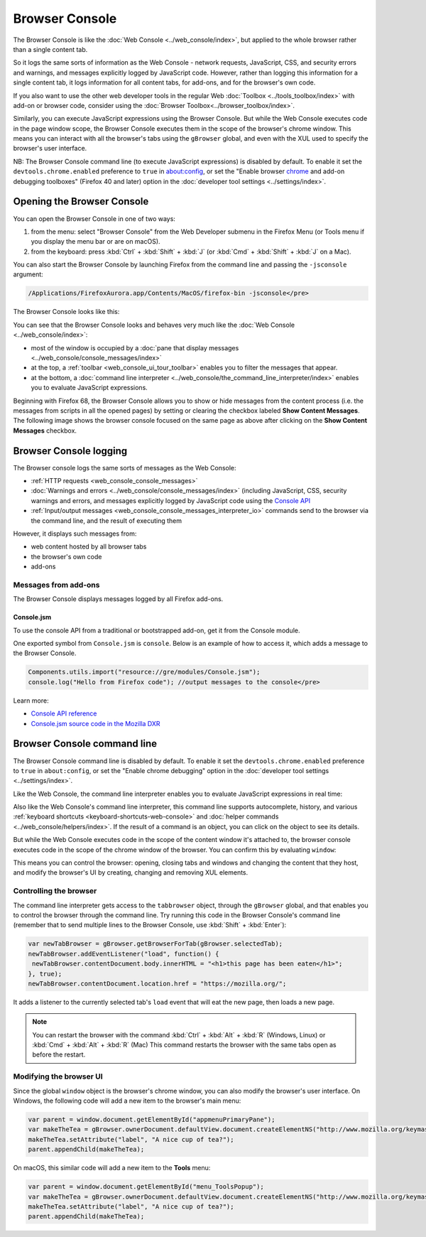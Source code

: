 ===============
Browser Console
===============

The Browser Console is like the :doc:`Web Console <../web_console/index>`, but applied to the whole browser rather than a single content tab.

So it logs the same sorts of information as the Web Console - network requests, JavaScript, CSS, and security errors and warnings, and messages explicitly logged by JavaScript code. However, rather than logging this information for a single content tab, it logs information for all content tabs, for add-ons, and for the browser's own code.

If you also want to use the other web developer tools in the regular Web :doc:`Toolbox <../tools_toolbox/index>` with add-on or browser code, consider using the :doc:`Browser Toolbox<../browser_toolbox/index>`.

Similarly, you can execute JavaScript expressions using the Browser Console. But while the Web Console executes code in the page window scope, the Browser Console executes them in the scope of the browser's chrome window. This means you can interact with all the browser's tabs using the ``gBrowser`` global, and even with the XUL used to specify the browser's user interface.

.. container:: block_quote

  NB: The Browser Console command line (to execute JavaScript expressions) is disabled by default. To enable it set the ``devtools.chrome.enabled`` preference to ``true`` in about:config, or set the "Enable browser `chrome <https://developer.mozilla.org/en-US/docs/Glossary/Chrome>`_ and add-on debugging toolboxes" (Firefox 40 and later) option in the :doc:`developer tool settings <../settings/index>`.


Opening the Browser Console
***************************

You can open the Browser Console in one of two ways:

1. from the menu: select "Browser Console" from the Web Developer submenu in the Firefox Menu (or Tools menu if you display the menu bar or are on macOS).

2. from the keyboard: press :kbd:`Ctrl` + :kbd:`Shift` + :kbd:`J` (or :kbd:`Cmd` + :kbd:`Shift` + :kbd:`J` on a Mac).


You can also start the Browser Console by launching Firefox from the command line and passing the ``-jsconsole`` argument:

.. code-block::

  /Applications/FirefoxAurora.app/Contents/MacOS/firefox-bin -jsconsole</pre>

The Browser Console looks like this:

.. image:: browser_console_68.png


You can see that the Browser Console looks and behaves very much like the :doc:`Web Console <../web_console/index>`:

- most of the window is occupied by a :doc:`pane that display messages <../web_console/console_messages/index>`

- at the top, a :ref:`toolbar <web_console_ui_tour_toolbar>` enables you to filter the messages that appear.

- at the bottom, a :doc:`command line interpreter <../web_console/the_command_line_interpreter/index>` enables you to evaluate JavaScript expressions.


Beginning with Firefox 68, the Browser Console allows you to show or hide messages from the content process (i.e. the messages from scripts in all the opened pages) by setting or clearing the checkbox labeled **Show Content Messages**. The following image shows the browser console focused on the same page as above after clicking on the **Show Content Messages** checkbox.

.. image:: browser_console_68_02.png


Browser Console logging
***********************

The Browser console logs the same sorts of messages as the Web Console:

- :ref:`HTTP requests <web_console_console_messages>`

- :doc:`Warnings and errors <../web_console/console_messages/index>` (including JavaScript, CSS, security warnings and errors, and messages explicitly logged by JavaScript code using the `Console API <https://developer.mozilla.org/en-US/docs/Web/API/console>`_

- :ref:`Input/output messages <web_console_console_messages_interpreter_io>` commands send to the browser via the command line, and the result of executing them


However, it displays such messages from:

- web content hosted by all browser tabs
- the browser's own code
- add-ons

Messages from add-ons
---------------------

The Browser Console displays messages logged by all Firefox add-ons.

Console.jsm
~~~~~~~~~~~

To use the console API from a traditional or bootstrapped add-on, get it from the Console module.

One exported symbol from ``Console.jsm`` is ``console``. Below is an example of how to access it, which adds a message to the Browser Console.

.. code-block:: JavaScript

  Components.utils.import("resource://gre/modules/Console.jsm");
  console.log("Hello from Firefox code"); //output messages to the console</pre>

Learn more:

- `Console API reference <https://developer.mozilla.org/en-US/docs/Web/API/console>`_
- `Console.jsm source code in the Mozilla DXR <https://dxr.mozilla.org/mozilla-central/source/toolkit/modules/Console.jsm>`_


Browser Console command line
****************************

.. container:: block_quote

  The Browser Console command line is disabled by default. To enable it set the ``devtools.chrome.enabled`` preference to ``true`` in ``about:config``, or set the "Enable chrome debugging" option in the :doc:`developer tool settings <../settings/index>`.


Like the Web Console, the command line interpreter enables you to evaluate JavaScript expressions in real time:

.. image:: browser-console-commandline.png

Also like the Web Console's command line interpreter, this command line supports autocomplete, history, and various :ref:`keyboard shortcuts <keyboard-shortcuts-web-console>` and :doc:`helper commands <../web_console/helpers/index>`. If the result of a command is an object, you can click on the object to see its details.

But while the Web Console executes code in the scope of the content window it's attached to, the browser console executes code in the scope of the chrome window of the browser. You can confirm this by evaluating ``window``:

.. image:: browser-console-chromewindow.png

This means you can control the browser: opening, closing tabs and windows and changing the content that they host, and modify the browser's UI by creating, changing and removing XUL elements.


Controlling the browser
-----------------------

The command line interpreter gets access to the ``tabbrowser`` object, through the ``gBrowser`` global, and that enables you to control the browser through the command line. Try running this code in the Browser Console's command line (remember that to send multiple lines to the Browser Console, use :kbd:`Shift` + :kbd:`Enter`):

.. code-block:: JavaScript

  var newTabBrowser = gBrowser.getBrowserForTab(gBrowser.selectedTab);
  newTabBrowser.addEventListener("load", function() {
   newTabBrowser.contentDocument.body.innerHTML = "<h1>this page has been eaten</h1>";
  }, true);
  newTabBrowser.contentDocument.location.href = "https://mozilla.org/";


It adds a listener to the currently selected tab's ``load`` event that will eat the new page, then loads a new page.

.. note::

  You can restart the browser with the command :kbd:`Ctrl` + :kbd:`Alt` + :kbd:`R` (Windows, Linux) or :kbd:`Cmd` + :kbd:`Alt` + :kbd:`R` (Mac) This command restarts the browser with the same tabs open as before the restart.


Modifying the browser UI
------------------------

Since the global ``window`` object is the browser's chrome window, you can also modify the browser's user interface. On Windows, the following code will add a new item to the browser's main menu:

.. code-block:: JavaScript

  var parent = window.document.getElementById("appmenuPrimaryPane");
  var makeTheTea = gBrowser.ownerDocument.defaultView.document.createElementNS("http://www.mozilla.org/keymaster/gatekeeper/there.is.only.xul", "menuitem");
  makeTheTea.setAttribute("label", "A nice cup of tea?");
  parent.appendChild(makeTheTea);

.. image:: browser-console-modify-ui-windows.png

On macOS, this similar code will add a new item to the **Tools** menu:

.. code-block:: JavaScript

  var parent = window.document.getElementById("menu_ToolsPopup");
  var makeTheTea = gBrowser.ownerDocument.defaultView.document.createElementNS("http://www.mozilla.org/keymaster/gatekeeper/there.is.only.xul", "menuitem");
  makeTheTea.setAttribute("label", "A nice cup of tea?");
  parent.appendChild(makeTheTea);

.. image:: browser-console-modify-ui-osx.png

